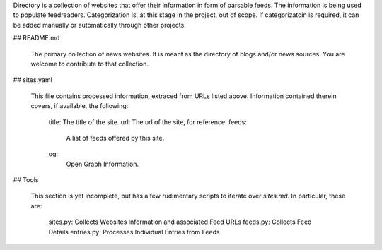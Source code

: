 Directory is a collection of websites that offer their information in form of parsable feeds. The information is being used to populate feedreaders. Categorization is, at this stage in the project, out of scope. If categorizatoin is required, it can be added manually or automatically through other projects.

## README.md

  The primary collection of news websites. It is meant as the directory of blogs and/or news sources. You are welcome to contribute to that collection.

## sites.yaml

  This file contains processed information, extraced from URLs listed above. Information contained therein covers, if available, the following:

    title: The title of the site.
    url: The url of the site, for reference.
    feeds:
      A list of feeds offered by this site.
    og:
      Open Graph Information.

## Tools

  This section is yet incomplete, but has a few rudimentary scripts to iterate over `sites.md`. In particular, these are:

    sites.py: Collects Websites Information and associated Feed URLs
    feeds.py: Collects Feed Details
    entries.py: Processes Individual Entries from Feeds
